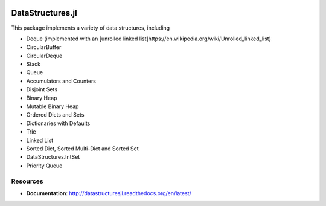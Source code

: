 
.. image:: https://travis-ci.org/JuliaCollections/DataStructures.jl.svg?branch=master
   :target: https://travis-ci.org/JuliaCollections/DataStructures.jl
   :alt: Travis Build Status
.. image:: https://ci.appveyor.com/api/projects/status/5gw9xok4e58aixsv?svg=true
   :target: https://ci.appveyor.com/project/kmsquire/datastructures-jl
   :alt: Appveyor Build Status
.. image:: https://coveralls.io/repos/github/JuliaCollections/DataStructures.jl/badge.svg?branch=master
   :target: https://coveralls.io/github/JuliaCollections/DataStructures.jl?branch=master
   :alt: Test Coverage
.. image:: https://codecov.io/github/JuliaCollections/DataStructures.jl/coverage.svg?branch=master
   :target: https://codecov.io/github/JuliaCollections/DataStructures.jl?branch=master
   :alt: Test Coverage
.. image:: http://pkg.julialang.org/badges/DataStructures_0.6.svg
   :target: http://pkg.julialang.org/?pkg=DataStructures&ver=0.6
   :alt: PkgEval.jl Status on Julia 0.6
.. image:: https://readthedocs.org/projects/datastructuresjl/badge/?version=latest
   :target: http://datastructuresjl.readthedocs.io/en/latest/?badge=latest
   :alt: Documentation Status

====================
DataStructures.jl
====================

This package implements a variety of data structures, including

* Deque (implemented with an [unrolled linked list]https://en.wikipedia.org/wiki/Unrolled_linked_list)
* CircularBuffer
* CircularDeque
* Stack
* Queue
* Accumulators and Counters
* Disjoint Sets
* Binary Heap
* Mutable Binary Heap
* Ordered Dicts and Sets
* Dictionaries with Defaults
* Trie
* Linked List
* Sorted Dict, Sorted Multi-Dict and Sorted Set
* DataStructures.IntSet
* Priority Queue

-----------------
Resources
-----------------

* **Documentation**: http://datastructuresjl.readthedocs.org/en/latest/
